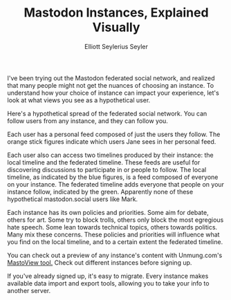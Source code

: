 #+title: Mastodon Instances, Explained Visually
#+author: Elliott Seylerius Seyler
#+tags: uml, plantuml, mastodon, social, social media

I've been trying out the Mastodon federated social network, and realized that many people might not get the nuances of choosing an instance. To understand how your choice of instance can impact your experience, let's look at what views you see as a hypothetical user.

#+BEGIN_EXPORT HTML
<p><img src="/images/mastodon1.png" /></p>
#+END_EXPORT

Here's a hypothetical spread of the federated social network. You can follow users from any instance, and they can follow you.

#+BEGIN_EXPORT HTML
<p><img src="/images/mastodon2-jane.png" /></p>
#+END_EXPORT

Each user has a personal feed composed of just the users they follow. The orange stick figures indicate which users Jane sees in her personal feed.

#+BEGIN_EXPORT HTML
<p><img src="/images/mastodon3-timelines.png" /></p>
#+END_EXPORT

Each user also can access two timelines produced by their instance: the local timeline and the federated timeline. These feeds are useful for discovering discussions to participate in or people to follow. The local timeline, as indicated by the blue figures, is a feed composed of everyone on your instance. The federated timeline adds everyone that people on your instance follow, indicated by the green. Apparently none of these hypothetical mastodon.social users like Mark.

Each instance has its own policies and priorities. Some aim for debate, others for art. Some try to block trolls, others only block the most egregious hate speech. Some lean towards technical topics, others towards politics. Many mix these concerns. These policies and priorities will influence what you find on the local timeline, and to a certain extent the federated timeline. 

You can check out a preview of any instance's content with Unmung.com's [[http://www.unmung.com/mastoview?url=mastodon.social&view=local][MastoView tool.]] Check out different instances before signing up. 

If you've already signed up, it's easy to migrate. Every instance makes available data import and export tools, allowing you to take your info to another server. 
